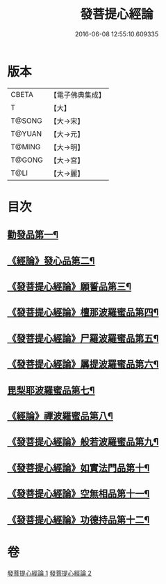 #+TITLE: 發菩提心經論 
#+DATE: 2016-06-08 12:55:10.609335

* 版本
 |     CBETA|【電子佛典集成】|
 |         T|【大】     |
 |    T@SONG|【大→宋】   |
 |    T@YUAN|【大→元】   |
 |    T@MING|【大→明】   |
 |    T@GONG|【大→宮】   |
 |      T@LI|【大→麗】   |

* 目次
** [[file:KR6o0064_001.txt::001-0508c10][勸發品第一¶]]
** [[file:KR6o0064_001.txt::001-0509b20][《經論》發心品第二¶]]
** [[file:KR6o0064_001.txt::001-0510b3][《發菩提心經論》願誓品第三¶]]
** [[file:KR6o0064_001.txt::001-0511a13][《發菩提心經論》檀那波羅蜜品第四¶]]
** [[file:KR6o0064_001.txt::001-0511c8][《發菩提心經論》尸羅波羅蜜品第五¶]]
** [[file:KR6o0064_001.txt::001-0512b13][《發菩提心經論》羼提波羅蜜品第六¶]]
** [[file:KR6o0064_002.txt::002-0513a19][毘梨耶波羅蜜品第七¶]]
** [[file:KR6o0064_002.txt::002-0513c24][《經論》禪波羅蜜品第八¶]]
** [[file:KR6o0064_002.txt::002-0514c12][《發菩提心經論》般若波羅蜜品第九¶]]
** [[file:KR6o0064_002.txt::002-0515b14][《發菩提心經論》如實法門品第十¶]]
** [[file:KR6o0064_002.txt::002-0516a10][《發菩提心經論》空無相品第十一¶]]
** [[file:KR6o0064_002.txt::002-0516c9][《發菩提心經論》功德持品第十二¶]]

* 卷
[[file:KR6o0064_001.txt][發菩提心經論 1]]
[[file:KR6o0064_002.txt][發菩提心經論 2]]

